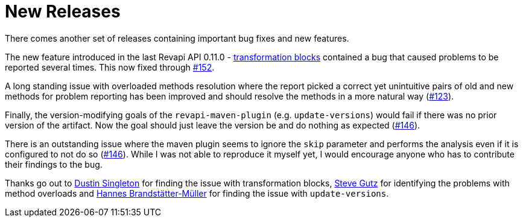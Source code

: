 = New Releases
:docname: 20190506-releases
:page-publish_date: 2019-05-06
:page-layout: news-article

There comes another set of releases containing important bug fixes and new features.

The new feature introduced in the last Revapi API 0.11.0 -
https://revapi.org/architecture.html#difference_transform[transformation blocks] contained a bug that caused  problems
to be reported several times. This now fixed through https://github.com/revapi/revapi/issues/152[#152].

A long standing issue with overloaded methods resolution where the report picked a correct yet unintuitive pairs of
old and new methods for problem reporting has been improved and should resolve the methods in a more natural way
(https://github.com/revapi/revapi/issues/123[#123]).

Finally, the version-modifying goals of the `revapi-maven-plugin` (e.g. `update-versions`) would fail if there was no
prior version of the artifact. Now the goal should just leave the version be and do nothing as expected
(https://github.com/revapi/revapi/146[#146]).

There is an outstanding issue where the maven plugin seems to ignore the `skip` parameter and performs the analysis
even if it is configured to not do so (https://github.com/revapi/revapi/issues/146[#146]). While I was not able to
reproduce it myself yet, I would encourage anyone who has to contribute their findings to the bug.

Thanks go out to https://github.com/Singleton06[Dustin Singleton] for finding the issue with transformation blocks,
https://github.com/stevegutz[Steve Gutz] for identifying the problems with method overloads and
https://github.com/brandstaetter[Hannes Brandstätter-Müller] for finding the issue with `update-versions`.
